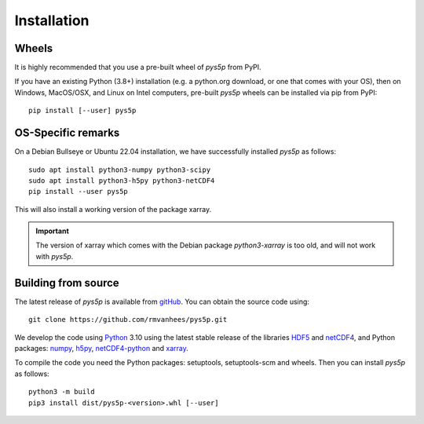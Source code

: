 .. _install:

Installation
============

Wheels
------

It is highly recommended that you use a pre-built wheel of `pys5p` from PyPI.

If you have an existing Python (3.8+) installation (e.g. a python.org download,
or one that comes with your OS), then on Windows, MacOS/OSX, and Linux on
Intel computers, pre-built `pys5p` wheels can be installed via pip
from PyPI::

  pip install [--user] pys5p

OS-Specific remarks
-------------------

On a Debian Bullseye or Ubuntu 22.04 installation,
we have successfully installed `pys5p` as follows::

  sudo apt install python3-numpy python3-scipy
  sudo apt install python3-h5py python3-netCDF4
  pip install --user pys5p

This will also install a working version of the package xarray.

.. important::
   The version of xarray which comes with the Debian package
   `python3-xarray` is too old, and will not work with `pys5p`.

Building from source
--------------------

The latest release of `pys5p` is available from
`gitHub <https://github.com/rmvanhees/pys5p>`_.
You can obtain the source code using::

  git clone https://github.com/rmvanhees/pys5p.git

We develop the code using `Python <https://www.python.org/>`_ 3.10 using the
latest stable release of the libraries
`HDF5 <https://hdfgroup.org/solutions/hdf5>`_ and
`netCDF4 <https://www.unidata.ucar.edu/software/netcdf/>`_,
and Python packages:
`numpy <https://numpy.org>`_, `h5py <https://www.h5py.org>`_,
`netCDF4-python <https://github.com/Unidata/netcdf4-python>`_
and `xarray <https://xarray.dev/>`_.

To compile the code you need the Python packages: setuptools, setuptools-scm
and wheels. Then you can install `pys5p` as follows::

  python3 -m build
  pip3 install dist/pys5p-<version>.whl [--user]

